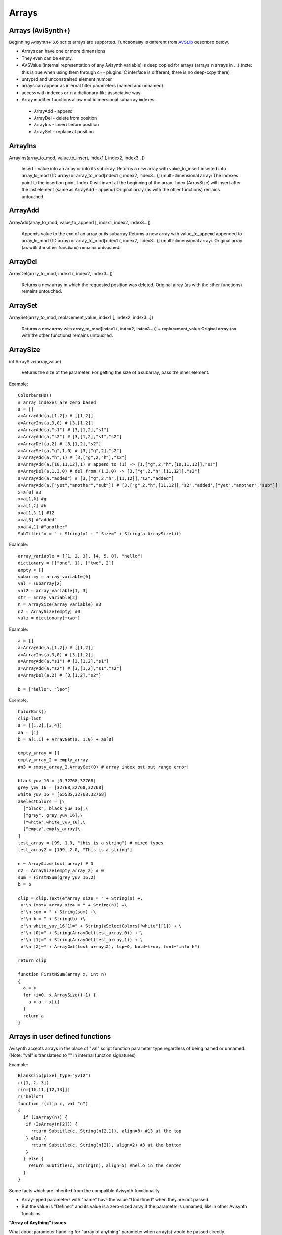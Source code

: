 
Arrays
======

Arrays (AviSynth+)
^^^^^^^^^^^^^^^^^^

Beginning Avisynth+ 3.6 script arrays are supported. Functionality is different from `AVSLib`_ described below.

-  Arrays can have one or more dimensions
-  They even can be empty.
-  AVSValue (internal representation of any Avisynth variable) is deep copied for arrays (arrays in arrays in ...)
   (note: this is true when using them through c++ plugins. C interface is different, there is no deep-copy there)
-  untyped and unconstrained element number
-  arrays can appear as internal filter parameters (named and unnamed).
-  access with indexes or in a dictionary-like associative way
-  Array modifier functions allow multidimensional subarray indexes

  - ArrayAdd - append
  - ArrayDel - delete from position
  - ArrayIns - insert before position
  - ArraySet - replace at position

ArrayIns
^^^^^^^^

ArrayIns(array_to_mod, value_to_insert, index1 [, index2, index3...])

    Insert a value into an array or into its subarray.
    Returns a new array with value_to_insert inserted into array_to_mod (1D array) or array_to_mod[index1 (, index2, index3...)] (multi-dimensional array)
    The indexes point to the insertion point. Index 0 will insert at the beginning of the array.
    Index (ArraySize) will insert after the last element (same as ArrayAdd - append)
    Original array (as with the other functions) remains untouched.

ArrayAdd
^^^^^^^^

ArrayAdd(array_to_mod, value_to_append [, index1, index2, index3...])

    Appends value to the end of an array or its subarray
    Returns a new array with value_to_append appended to array_to_mod (1D array) or array_to_mod[index1 (, index2, index3...)] (multi-dimensional array).
    Original array (as with the other functions) remains untouched.

ArrayDel
^^^^^^^^

ArrayDel(array_to_mod, index1 (, index2, index3...])

    Returns a new array in which the requested position was deleted.
    Original array (as with the other functions) remains untouched.

ArraySet
^^^^^^^^

ArraySet(array_to_mod, replacement_value, index1 [, index2, index3...])

    Returns a new array with array_to_mod[index1 (, index2, index3...)] = replacement_value
    Original array (as with the other functions) remains untouched.

ArraySize
^^^^^^^^^

int ArraySize(array_value)

    Returns the size of the parameter.
    For getting the size of a subarray, pass the inner element.

Example:

::

      ColorbarsHD()
      # array indexes are zero based
      a = []
      a=ArrayAdd(a,[1,2]) # [[1,2]]
      a=ArrayIns(a,3,0) # [3,[1,2]]
      a=ArrayAdd(a,"s1") # [3,[1,2],"s1"]
      a=ArrayAdd(a,"s2") # [3,[1,2],"s1","s2"]
      a=ArrayDel(a,2) # [3,[1,2],"s2"]
      a=ArraySet(a,"g",1,0) # [3,["g",2],"s2"]
      a=ArrayAdd(a,"h",1) # [3,["g",2,"h"],"s2"]
      a=ArrayAdd(a,[10,11,12],1) # append to (1) -> [3,["g",2,"h",[10,11,12]],"s2"]
      a=ArrayDel(a,1,3,0) # del from (1,3,0) -> [3,["g",2,"h",[11,12]],"s2"]
      a=ArrayAdd(a,"added") # [3,["g",2,"h",[11,12]],"s2","added"]
      a=ArrayAdd(a,["yet","another","sub"]) # [3,["g",2,"h",[11,12]],"s2","added",["yet","another","sub"]]
      x=a[0] #3
      x=a[1,0] #g
      x=a[1,2] #h
      x=a[1,3,1] #12
      x=a[3] #"added"
      x=a[4,1] #"another"
      SubTitle("x = " + String(x) + " Size=" + String(a.ArraySize()))

Example:

::

      array_variable = [[1, 2, 3], [4, 5, 8], "hello"]
      dictionary = [["one", 1], ["two", 2]]
      empty = []
      subarray = array_variable[0]
      val = subarray[2]
      val2 = array_variable[1, 3]
      str = array_variable[2]
      n = ArraySize(array_variable) #3
      n2 = ArraySize(empty) #0
      val3 = dictionary["two"]

Example:

::

      a = []
      a=ArrayAdd(a,[1,2]) # [[1,2]]
      a=ArrayIns(a,3,0) # [3,[1,2]]
      a=ArrayAdd(a,"s1") # [3,[1,2],"s1"]
      a=ArrayAdd(a,"s2") # [3,[1,2],"s1","s2"]
      a=ArrayDel(a,2) # [3,[1,2],"s2"]
      
      b = ["hello", "leo"]

Example:

::

      ColorBars()
      clip=last
      a = [[1,2],[3,4]]
      aa = [1]
      b = a[1,1] + ArrayGet(a, 1,0) + aa[0]
      
      empty_array = []
      empty_array_2 = empty_array
      #n3 = empty_array_2.ArrayGet(0) # array index out out range error!
      
      black_yuv_16 = [0,32768,32768]
      grey_yuv_16 = [32768,32768,32768]
      white_yuv_16 = [65535,32768,32768]
      aSelectColors = [\
        ["black", black_yuv_16],\
        ["grey", grey_yuv_16],\
        ["white",white_yuv_16],\
        ["empty",empty_array]\
      ]
      test_array = [99, 1.0, "this is a string"] # mixed types
      test_array2 = [199, 2.0, "This is a string"]

      n = ArraySize(test_array) # 3
      n2 = ArraySize(empty_array_2) # 0
      sum = FirstNSum(grey_yuv_16,2)
      b = b
      
      clip = clip.Text(e"Array size = " + String(n) +\
       e"\n Empty array size = " + String(n2) +\
       e"\n sum = " + String(sum) +\
       e"\n b = " + String(b) +\
       e"\n white_yuv_16[1]=" + String(aSelectColors["white"][1]) + \
       e"\n [0]=" + String(ArrayGet(test_array,0)) + \
       e"\n [1]=" + String(ArrayGet(test_array,1)) + \
       e"\n [2]=" + ArrayGet(test_array,2), lsp=0, bold=true, font="info_h")
      
      return clip
      
      function FirstNSum(array x, int n)
      {
        a = 0
        for (i=0, x.ArraySize()-1) {
          a = a + x[i]
        }
        return a
      }

Arrays in user defined functions
^^^^^^^^^^^^^^^^^^^^^^^^^^^^^^^^

Avisynth accepts arrays in the place of "val" script function parameter type regardless of being named or unnamed.
(Note: "val" is translateed to "." in internal function signatures)

Example:

::

      BlankClip(pixel_type="yv12")
      r([1, 2, 3])
      r(n=[10,11,[12,13]])
      r("hello")
      function r(clip c, val "n")
      {
        if (IsArray(n)) {
         if (IsArray(n[2])) {
           return Subtitle(c, String(n[2,1]), align=8) #13 at the top
         } else {
           return Subtitle(c, String(n[2]), align=2) #3 at the bottom
         }
        } else {
          return Subtitle(c, String(n), align=5) #hello in the center
        }
      }

Some facts which are inherited from the compatible Avisynth functionality.

-  Array-typed parameters with "name" have the value "Undefined" when they are not passed.
-  But the value is "Defined" and its value is a zero-sized array if the parameter is unnamed, like in other Avisynth functions.

**"Array of Anything" issues**

What about parameter handling for "array of anything" parameter when array(s) would be passed directly.

Avisynth traditionally makes difference between zero-or-more and one-or-more kind of array parameters.
The special case is "array of anything"

- Avisynth signature: .* or .+
- Script function specifier val_array or val_array_nz (nz denotes to nonzero)

When parameter signature is array of anything (.+ or .*) and the
parameter is passed unnamed (even if it is a named parameter) then
there is an ambiguos situation.

Example:

    1,2,3 will be detected as [1,2,3] (compatibility: Avisynth collects arrays from comma separated function values, when such function signature is found)

    1 will be detected as [1] (compatibility)

    (nothing) will be detected as [], but marked in order to override it later directly by name

Consequences:

    Passing a direct script array [1,2,3] will be detected as [[1,2,3]], because unnamed and untyped parameters are
    put together into an array, which has the size (number of elements) of the list. This is a list of 1 element which happens to be an array.
    Avisynth cannot 'guess' whether we want to define a single array directly or this array is the only one part of the list.
    [1,2,3] or [ [1,2,3] ]

Syntax hint:

When someone would like to pass a directly specified array (e.g. [1,2,3] instead of 1,2,3) to a .+ or .* parameter
the parameter must be passed by name! Or better: instead of "array of anything" use the val (function signature ".") type.
It will acceopt any type, including arrays. Then you can check inside your function with IsArray() and ArraySize() if it is really an array.

Because of the existing AviSynth syntax rule: arguments given as unnamed in the place of an array-of-anything parameter
are considered to be list elements from which Avisynth creates an array

::

      function foo(val_array "n")
        Call                          n
        foo()                   O.K.  Undefined
        foo(1)                  O.K.  [1] (compatible Avisynth way)
        foo(1,2,3)              O.K.  [1,2,3] (compatible Avisynth way)
        foo([1,2,3])            !     [[1,2,3]] (compatible Avisynth way)
        foo([1,2,3],[4,5])      !     [[1,2,3],[4,5]] (compatible Avisynth way)
        foo(n=[1,2,3])          O.K.  [1,2,3]
        foo(n=[[1,2,3],[4,5]])  O.K.  [[1,2,3],[4,5]]
        foo(n=[])               O.K.  []
        foo(n="hello")          Syntax error, "hello" is not an array

        // unnamed signature
      function foo(val_array n)
        Call                          n
        foo()                   O.K.  [] (defined and array size is zero) Avisynth compatible behaviour

Script functions supports avisynth function array 
- signature '+' (one or more) with _nz type suffix. E.g. int_array_nz
- signature '*' (zero or more) without _nz type suffix. E.g. float_array

E.g.: val_array -> .* val_array_nz -> .+, int_array -> i* int_array_nz -> i+
Each basic type has its array and array_nz variant.
Such as bool_array_nz, float_array_nz, string_array_nz, clip_array_nz, func_array_nz.

Note 1: There is an error message when a script array is passed to a non-array named function argument
(e.g. foo(sigma=[1.1,1.1]) to [foo]f parameter signature

Note 2: Type-free unnamed arrays ".+" or ".*" cannot be followed by additional parameters

Note 3: A backward compatible way (AVS 2.6 and non-script-array AviSynth+ versions) of using named
or unnamed arrays is to specify a single type as "." and the plugin would check the argument type by IsArray

User defined functions get array parameter types:

- "array" or "val_array": array of any type.

    When unnamed, then this kind of parameter must be the very last one.
    Unnamed free-typed parametes cannot be followed by any other parameter.
    Translates to ".*" in a plugin parameter definition rule.

-  "bool_array" "int_array", "float_array", "string_array", "clip_array", "func_array"

    Translates to "b*", "i*", "f*", "s*", "c*", "f*" in a plugin parameter definition rule.

-  "bool_array_nz" "int_array_nz", "float_array_nz", "string_array_nz", "clip_array_nz", "func_array_nz"

    Translates to "b+", "i+", "f+", "s+", "c+", "n+" in a plugin parameter definition rule.

Example:

::

      a = [1.0, 2.0, 4.2]
      b = [3, 4, 5]
      multi = [a,b]

      sum = Summa(multi[0], multi[1], 2)
      SubTitle(Format({sum}))

      Function Summa(array "x", array "y", int "N")
      {
        sum = 0.0
        FOR(i=0,N-1) {
          sum = sum + x[i] * y[i]
        }
        return sum
      }

      or

      Function Summa(float_array x, float_array y, int "N")
      {
        sum = 0.0
        FOR(i=0,N-1) {
          sum = sum + x[i] * y[i]
        }
        return sum
      }

Arrays (pre AviSynth+: AVSLib)
^^^^^^^^^^^^^^^^^^^^^^^^^^^^^^

Before Avisynth+ 3.6 arrays were not supported natively by the
scripting language.

However, a library named [`AVSLib`_] exists that provides a functional
interface for creating and manipulating arrays. Coupled with Avisynth's OOP
style for calling functions, one can treat arrays as objects with methods,
which is a familiar and easy to understand and code scripting concept.

Therefore, two preparatory steps are needed before being able to create and
manipulate process arrays into your script:

-   [`Download`_] and install the most current version of AVSLib into
    your system.
-   Import the needed AVSLib files in your script as follows (see the
    instructions inside the library's documentation to fill-in the gaps):
-   AVSLib 1.1.x versions: Enter ``LoadPackage("avslib", "array")`` to
    load the array implementation files, or ``LoadLibrary("avslib",
    CONFIG_AVSLIB_FULL)`` to load entire AVSLib.
-   AVSLib 1.0.x versions: Enter an appropriate :doc:`Import <../corefilters/import>` ({path to AVSLib
    header}) statement as the first line of your script.

Now you are ready to create your first array! In order to provide an almost
real case example let's assume the following (which are commonplace in many
situations) about the script you want to create:

-   The script selects a distinct range of frames from each video clip.
-   Some of the input clips may have different size, fps, audio and/or
    colorspace; thus they need to be converted.
-   Some of the filtering parameters are distinct for each clip.

Having done that, let's proceed to the actual code:

First, we create the array; ..1.., ..2.., etc. are actual filename strings.
Clip loading is made by :doc:`AviSource <../corefilters/avisource>` in the example but
:doc:`DirectShowSource <../corefilters/directshowsource>` may also be specified.

::

    inp = ArrayCreate( \
        AviSource(..1..), \
        AviSource(..2..), \
        ... \
        AviSource(..n..) )

Then we convert to same fps, audio, colorspace and size by using
:doc:`AssumeFPS <../corefilters/fps>`, :doc:`ConvertAudioTo16bit <../corefilters/convertaudio>`,
:doc:`ConvertToYV12 <../corefilters/convert>` and :doc:`BilinearResize <../corefilters/resize>`
respectively (or any resizer that you find fit). We use OOP + chaining to
make compact expressions.

Note that since Avisynth does not provide a way for in-place variable
modification we must reassign to an array variable after each array operation
(usually the same).

::

    inp = inp.ArrayOpFunc("AssumeFPS", "24").ArrayOpFunc("ConvertAudioTo16bit" \
        ).ArrayOpFunc("ConvertToYV12").ArrayOpFunc("BilinearResize", "640,480")

To perform trimming we will use arrays of other types also. Below *ts* stands
for first frame to trim, *te* for last; each number corresponds to a clip in
*inp* variable.

::

    ts = ArrayCreate(12, 24, ..., 33) # n numbers in total
    te = ArrayCreate(8540, 7834, ..., 5712) # n numbers in total

We also need a counter to make things easier; we will use ArrayRange to
create an array of 0,1,2,...

::

    cnt = ArrayRange(0, inp.ArrayLen()-1)

In addition we must define a user function that will accept *inp*, *ts*, *te*
and *cnt* and do the trimming.

Since ArrayOpArrayFunc only accepts two arrays for per-element processing, it
is easier to pass 'inp' and *cnt* as array elements and *ts*, *te* as entire
arrays.

::

    Function MyTrim(clip c, int count, string fs, string fe) {
        return c.Trim(fs.ArrayGet(count), fe.ArrayGet(count))
    }

Now we are ready to do the trim (line below).

::

    inp = ArrayOpArrayFunc(inp, cnt, "MyTrim", StrQuote(ts)+","+StrQuote(te))

We will finish the processing with a final tweak on brightness with different
settings on each clip and on hue with same settings for all clips.

::

    bright = ArrayCreate(2.0, 1.5, ..., 3.1) # n numbers in total

    Function MyTweak(clip c, float br) {
        return c.Tweak(bright=br, hue=12.3)
    }

    inp = ArrayOpArrayFunc(inp, bright, "MyTweak")

And now we are ready to combine the results and return them as script's
output. We will use `Dissolve`_ for a smoother transition.

::

    return inp.ArraySum(sum_func="Dissolve", sum_args="5")

This is it; the n input clips have been converted to a common video and audio
format, trimmed and tweaked with individual settings and returned as a single
video stream with only 11 lines of code (excluding comments).

Other types of array processing are also possible (slicing ie operation on a
subset of elements, joining, multiplexing, etc.) but these are topics to be
discussed in other pages. Those that are interested can browse the `AVSLib`_
documentation. One can also take a closer look at the `examples section`_
of the AVSLib documentation.

--------

Back to :doc:`scripting reference <script_ref>`.

$Date: 2008/04/20 19:07:33 $

.. _AVSLib: http://avslib.sourceforge.net/
.. _Download: http://sourceforge.net/projects/avslib/
.. _Dissolve: http://avisynth.org/mediawiki/Dissolve
.. _examples section: http://avslib.sourceforge.net/examples/index.html
